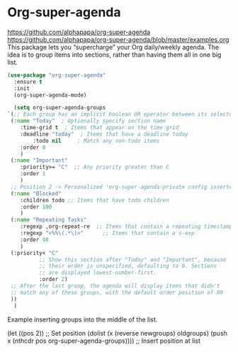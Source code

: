 #+PROPERTY: header-args    :results silent
* Org-super-agenda
https://github.com/alphapapa/org-super-agenda
https://github.com/alphapapa/org-super-agenda/blob/master/examples.org This
package lets you “supercharge” your Org daily/weekly agenda. The idea is to
group items into sections, rather than having them all in one big list.

  #+begin_src emacs-lisp
    (use-package "org-super-agenda"
      :ensure t
      :init
      (org-super-agenda-mode)

      (setq org-super-agenda-groups
	`(;; Each group has an implicit boolean OR operator between its selectors.
	 (:name "Today"  ; Optionally specify section name
		:time-grid t  ; Items that appear on the time grid
		:deadline "today"  ; Items that have a deadline today
	        :todo nil     ; Match any non-todo items
		:order 0
		)
	 (:name "Important"
		:priority>= "C"  ;; Any priority greater than C
		:order 1
		)
     ;; Position 2 -> Personalized 'org-super-agenda-private config inserted here
	 (:name "Blocked"
		:children todo ;; Items that have todo children
		:order 100
		)
	 (:name "Repeating Tasks"
		:regexp ,org-repeat-re  ;; Items that contain a repeating timestamp
		:regexp "<%%\(.*\)>"      ;; Items that contain a s-exp
		:order 98
		)
	 (:priority< "C"
		      ;; Show this section after "Today" and "Important", because
		      ;; their order is unspecified, defaulting to 0. Sections
		      ;; are displayed lowest-number-first.
		      :order 2)
	 ;; After the last group, the agenda will display items that didn't
	 ;; match any of these groups, with the default order position of 99
	 ))
      )
  #+end_src


Example inserting groups into the middle of the list.
  #+begin_example emacs-lisp
  (let ((pos 2))  ;; Set position
  (dolist (x (reverse newgroups) oldgroups)
  (push x (nthcdr pos org-super-agenda-groups)))) ;; Insert position at list
  #+end_example
